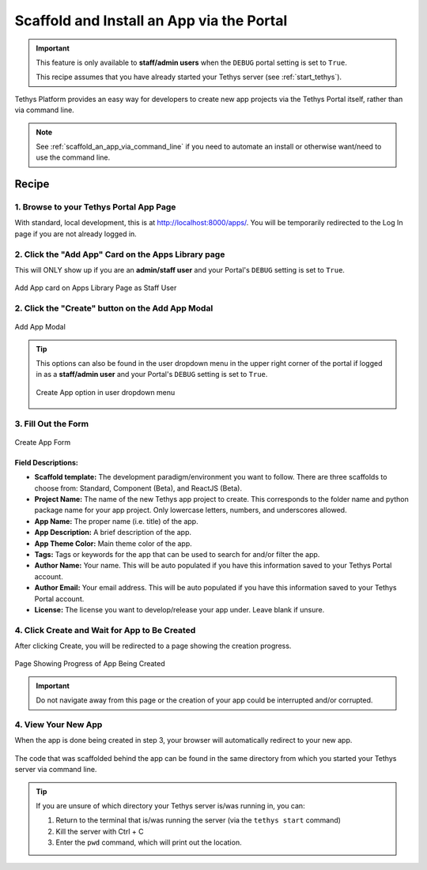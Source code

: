 .. _scaffold_an_app_via_the_portal:



******************************************
Scaffold and Install an App via the Portal
******************************************

.. important::

    This feature is only available to **staff/admin users** when the ``DEBUG`` portal setting is set to ``True``.

    This recipe assumes that you have already started your Tethys server (see :ref:`start_tethys`).

Tethys Platform provides an easy way for developers to create new app projects via the Tethys Portal itself, rather than via command line.

.. note::

    See :ref:`scaffold_an_app_via_command_line` if you need to automate an install or otherwise want/need to use the command line.

Recipe
++++++

1. Browse to your Tethys Portal App Page
========================================

With standard, local development, this is at http://localhost:8000/apps/. You will be temporarily redirected to the Log In page if you are not already logged in.

2. Click the "Add App" Card on the Apps Library page
====================================================

This will ONLY show up if you are an **admin/staff user** and your Portal's ``DEBUG`` setting is set to ``True``.

.. figure:: ../../docs/images/recipes/create_app_via_gui.png
    :width: 800px
    :align: center

    Add App card on Apps Library Page as Staff User

2. Click the "Create" button on the Add App Modal
=================================================

.. figure:: ../../docs/images/recipes/create_app_via_gui_2.png
    :width: 800px
    :align: center

    Add App Modal

.. tip::

    This options can also be found in the user dropdown menu in the upper right corner of the portal if logged in as a **staff/admin user** and your Portal's ``DEBUG`` setting is set to ``True``.

    .. figure:: ../../docs/images/recipes/create_app_via_gui_dropdown.png
        :width: 200px
        :align: center

        Create App option in user dropdown menu

3. Fill Out the Form
====================

.. figure:: ../../docs/images/recipes/create_app_form.png
    :width: 600px
    :align: center

    Create App Form

Field Descriptions:
-------------------

- **Scaffold template:** The development paradigm/environment you want to follow. There are three scaffolds to choose from: Standard, Component (Beta), and ReactJS (Beta).
- **Project Name:** The name of the new Tethys app project to create. This corresponds to the folder name and python package name for your app project. Only lowercase letters, numbers, and underscores allowed.
- **App Name:** The proper name (i.e. title) of the app.
- **App Description:** A brief description of the app.
- **App Theme Color:** Main theme color of the app.
- **Tags:** Tags or keywords for the app that can be used to search for and/or filter the app.
- **Author Name:** Your name. This will be auto populated if you have this information saved to your Tethys Portal account.
- **Author Email:** Your email address. This will be auto populated if you have this information saved to your Tethys Portal account.
- **License:** The license you want to develop/release your app under. Leave blank if unsure.

4. Click Create and Wait for App to Be Created
==============================================

After clicking Create, you will be redirected to a page showing the creation progress.

.. figure:: ../../docs/images/recipes/app_being_created.png
    :width: 800px
    :align: center

    Page Showing Progress of App Being Created

.. important::

    Do not navigate away from this page or the creation of your app could be interrupted and/or corrupted.

4. View Your New App
====================

When the app is done being created in step 3, your browser will automatically redirect to your new app.

.. figure:: ../../docs/images/recipes/scaffold_pic.png
    :width: 800px
    :align: center   

The code that was scaffolded behind the app can be found in the same directory from which you started your Tethys server via command line.

.. tip::
    
    If you are unsure of which directory your Tethys server is/was running in, you can:

    1. Return to the terminal that is/was running the server (via the ``tethys start`` command)
    2. Kill the server with Ctrl + C
    3. Enter the ``pwd`` command, which will print out the location.